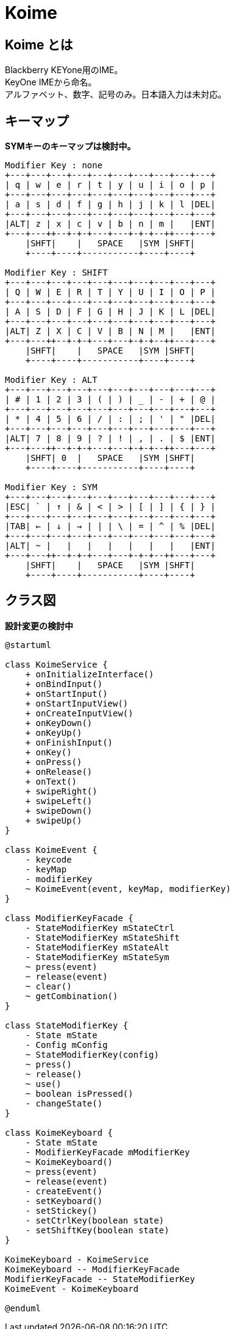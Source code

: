 
= Koime

== Koime とは

Blackberry KEYone用のIME。 +
KeyOne IMEから命名。 +
アルファベット、数字、記号のみ。日本語入力は未対応。

== キーマップ

*SYMキーのキーマップは検討中。*

----

Modifier Key : none
+---+---+---+---+---+---+---+---+---+---+
| q | w | e | r | t | y | u | i | o | p |
+---+---+---+---+---+---+---+---+---+---+
| a | s | d | f | g | h | j | k | l |DEL|
+---+---+---+---+---+---+---+---+---+---+
|ALT| z | x | c | v | b | n | m |   |ENT|
+---+---++--+-+-+---+---+-+-+--++---+---+
    |SHFT|    |   SPACE   |SYM |SHFT|
    +----+----+-----------+----+----+

Modifier Key : SHIFT
+---+---+---+---+---+---+---+---+---+---+
| Q | W | E | R | T | Y | U | I | O | P |
+---+---+---+---+---+---+---+---+---+---+
| A | S | D | F | G | H | J | K | L |DEL|
+---+---+---+---+---+---+---+---+---+---+
|ALT| Z | X | C | V | B | N | M |   |ENT|
+---+---++--+-+-+---+---+-+-+--++---+---+
    |SHFT|    |   SPACE   |SYM |SHFT|
    +----+----+-----------+----+----+

Modifier Key : ALT
+---+---+---+---+---+---+---+---+---+---+
| # | 1 | 2 | 3 | ( | ) | _ | - | + | @ |
+---+---+---+---+---+---+---+---+---+---+
| * | 4 | 5 | 6 | / | : | ; | ' | " |DEL|
+---+---+---+---+---+---+---+---+---+---+
|ALT| 7 | 8 | 9 | ? | ! | , | . | $ |ENT|
+---+---++--+-+-+---+---+-+-+--++---+---+
    |SHFT| 0  |   SPACE   |SYM |SHFT|
    +----+----+-----------+----+----+

Modifier Key : SYM
+---+---+---+---+---+---+---+---+---+---+
|ESC| ` | ↑ | & | < | > | [ | ] | { | } |
+---+---+---+---+---+---+---+---+---+---+
|TAB| ← | ↓ | → | | | \ | = | ^ | % |DEL|
+---+---+---+---+---+---+---+---+---+---+
|ALT| ~ |   |   |   |   |   |   |   |ENT|
+---+---++--+-+-+---+---+-+-+--++---+---+
    |SHFT|    |   SPACE   |SYM |SHFT|
    +----+----+-----------+----+----+

----

== クラス図

*設計変更の検討中*

[plantuml]
----
@startuml

class KoimeService {
    + onInitializeInterface()
    + onBindInput()
    + onStartInput()
    + onStartInputView()
    + onCreateInputView()
    + onKeyDown()
    + onKeyUp()
    + onFinishInput()
    + onKey()
    + onPress()
    + onRelease()
    + onText()
    + swipeRight()
    + swipeLeft()
    + swipeDown()
    + swipeUp()
}

class KoimeEvent {
    - keycode
    - keyMap
    - modifierKey
    ~ KoimeEvent(event, keyMap, modifierKey)
}

class ModifierKeyFacade {
    - StateModifierKey mStateCtrl
    - StateModifierKey mStateShift
    - StateModifierKey mStateAlt
    - StateModifierKey mStateSym
    ~ press(event)
    ~ release(event)
    ~ clear()
    ~ getCombination()
}

class StateModifierKey {
    - State mState
    - Config mConfig
    ~ StateModifierKey(config)
    ~ press()
    ~ release()
    ~ use()
    ~ boolean isPressed()
    - changeState()
}

class KoimeKeyboard {
    - State mState
    - ModifierKeyFacade mModifierKey
    ~ KoimeKeyboard()
    ~ press(event)
    ~ release(event)
    - createEvent()
    - setKeyboard()
    - setStickey()
    - setCtrlKey(boolean state)
    - setShiftKey(boolean state)
}

KoimeKeyboard - KoimeService
KoimeKeyboard -- ModifierKeyFacade
ModifierKeyFacade -- StateModifierKey
KoimeEvent - KoimeKeyboard

@enduml
----

